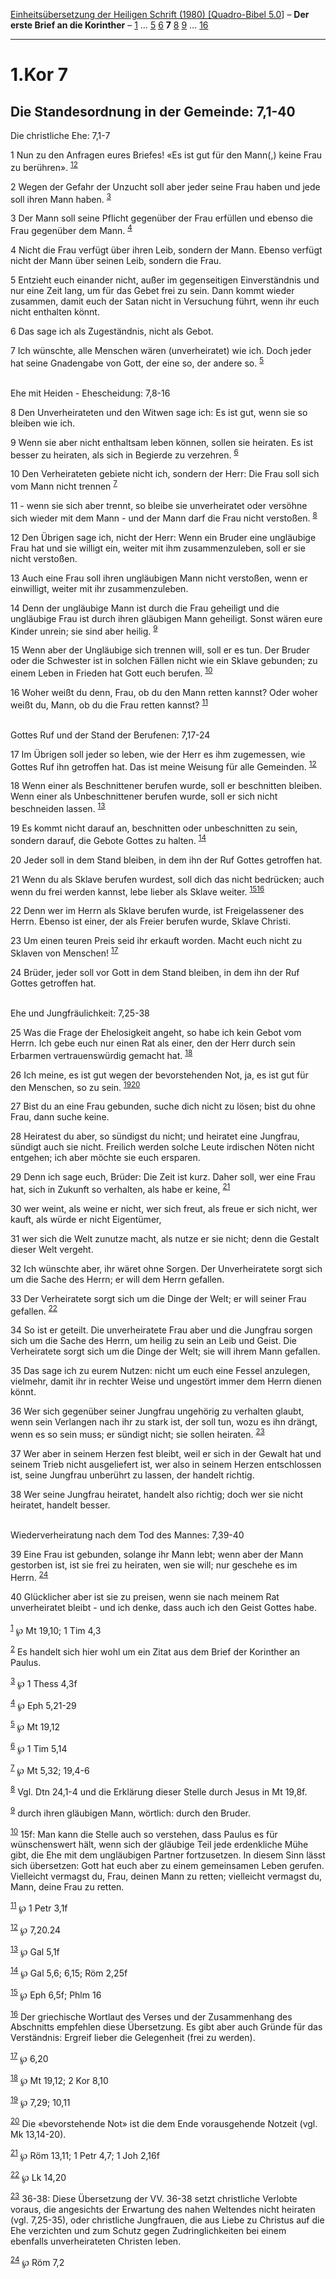 :PROPERTIES:
:ID:       75b213dd-baed-44bd-ab33-4fae0064637d
:END:
<<navbar>>
[[../index.html][Einheitsübersetzung der Heiligen Schrift (1980)
[Quadro-Bibel 5.0]]] -- *Der erste Brief an die Korinther* --
[[file:1.Kor_1.html][1]] ... [[file:1.Kor_5.html][5]]
[[file:1.Kor_6.html][6]] *7* [[file:1.Kor_8.html][8]]
[[file:1.Kor_9.html][9]] ... [[file:1.Kor_16.html][16]]

--------------

* 1.Kor 7
  :PROPERTIES:
  :CUSTOM_ID: kor-7
  :END:

<<verses>>

<<v1>>
** Die Standesordnung in der Gemeinde: 7,1-40
   :PROPERTIES:
   :CUSTOM_ID: die-standesordnung-in-der-gemeinde-71-40
   :END:
**** Die christliche Ehe: 7,1-7
     :PROPERTIES:
     :CUSTOM_ID: die-christliche-ehe-71-7
     :END:
1 Nun zu den Anfragen eures Briefes! «Es ist gut für den Mann(,) keine
Frau zu berühren». ^{[[#fn1][1]][[#fn2][2]]}

<<v2>>
2 Wegen der Gefahr der Unzucht soll aber jeder seine Frau haben und jede
soll ihren Mann haben. ^{[[#fn3][3]]}

<<v3>>
3 Der Mann soll seine Pflicht gegenüber der Frau erfüllen und ebenso die
Frau gegenüber dem Mann. ^{[[#fn4][4]]}

<<v4>>
4 Nicht die Frau verfügt über ihren Leib, sondern der Mann. Ebenso
verfügt nicht der Mann über seinen Leib, sondern die Frau.

<<v5>>
5 Entzieht euch einander nicht, außer im gegenseitigen Einverständnis
und nur eine Zeit lang, um für das Gebet frei zu sein. Dann kommt wieder
zusammen, damit euch der Satan nicht in Versuchung führt, wenn ihr euch
nicht enthalten könnt.

<<v6>>
6 Das sage ich als Zugeständnis, nicht als Gebot.

<<v7>>
7 Ich wünschte, alle Menschen wären (unverheiratet) wie ich. Doch jeder
hat seine Gnadengabe von Gott, der eine so, der andere so.
^{[[#fn5][5]]}\\
\\

<<v8>>
**** Ehe mit Heiden - Ehescheidung: 7,8-16
     :PROPERTIES:
     :CUSTOM_ID: ehe-mit-heiden---ehescheidung-78-16
     :END:
8 Den Unverheirateten und den Witwen sage ich: Es ist gut, wenn sie so
bleiben wie ich.

<<v9>>
9 Wenn sie aber nicht enthaltsam leben können, sollen sie heiraten. Es
ist besser zu heiraten, als sich in Begierde zu verzehren.
^{[[#fn6][6]]}

<<v10>>
10 Den Verheirateten gebiete nicht ich, sondern der Herr: Die Frau soll
sich vom Mann nicht trennen ^{[[#fn7][7]]}

<<v11>>
11 - wenn sie sich aber trennt, so bleibe sie unverheiratet oder
versöhne sich wieder mit dem Mann - und der Mann darf die Frau nicht
verstoßen. ^{[[#fn8][8]]}

<<v12>>
12 Den Übrigen sage ich, nicht der Herr: Wenn ein Bruder eine ungläubige
Frau hat und sie willigt ein, weiter mit ihm zusammenzuleben, soll er
sie nicht verstoßen.

<<v13>>
13 Auch eine Frau soll ihren ungläubigen Mann nicht verstoßen, wenn er
einwilligt, weiter mit ihr zusammenzuleben.

<<v14>>
14 Denn der ungläubige Mann ist durch die Frau geheiligt und die
ungläubige Frau ist durch ihren gläubigen Mann geheiligt. Sonst wären
eure Kinder unrein; sie sind aber heilig. ^{[[#fn9][9]]}

<<v15>>
15 Wenn aber der Ungläubige sich trennen will, soll er es tun. Der
Bruder oder die Schwester ist in solchen Fällen nicht wie ein Sklave
gebunden; zu einem Leben in Frieden hat Gott euch berufen.
^{[[#fn10][10]]}

<<v16>>
16 Woher weißt du denn, Frau, ob du den Mann retten kannst? Oder woher
weißt du, Mann, ob du die Frau retten kannst? ^{[[#fn11][11]]}\\
\\

<<v17>>
**** Gottes Ruf und der Stand der Berufenen: 7,17-24
     :PROPERTIES:
     :CUSTOM_ID: gottes-ruf-und-der-stand-der-berufenen-717-24
     :END:
17 Im Übrigen soll jeder so leben, wie der Herr es ihm zugemessen, wie
Gottes Ruf ihn getroffen hat. Das ist meine Weisung für alle Gemeinden.
^{[[#fn12][12]]}

<<v18>>
18 Wenn einer als Beschnittener berufen wurde, soll er beschnitten
bleiben. Wenn einer als Unbeschnittener berufen wurde, soll er sich
nicht beschneiden lassen. ^{[[#fn13][13]]}

<<v19>>
19 Es kommt nicht darauf an, beschnitten oder unbeschnitten zu sein,
sondern darauf, die Gebote Gottes zu halten. ^{[[#fn14][14]]}

<<v20>>
20 Jeder soll in dem Stand bleiben, in dem ihn der Ruf Gottes getroffen
hat.

<<v21>>
21 Wenn du als Sklave berufen wurdest, soll dich das nicht bedrücken;
auch wenn du frei werden kannst, lebe lieber als Sklave weiter.
^{[[#fn15][15]][[#fn16][16]]}

<<v22>>
22 Denn wer im Herrn als Sklave berufen wurde, ist Freigelassener des
Herrn. Ebenso ist einer, der als Freier berufen wurde, Sklave Christi.

<<v23>>
23 Um einen teuren Preis seid ihr erkauft worden. Macht euch nicht zu
Sklaven von Menschen! ^{[[#fn17][17]]}

<<v24>>
24 Brüder, jeder soll vor Gott in dem Stand bleiben, in dem ihn der Ruf
Gottes getroffen hat.\\
\\

<<v25>>
**** Ehe und Jungfräulichkeit: 7,25-38
     :PROPERTIES:
     :CUSTOM_ID: ehe-und-jungfräulichkeit-725-38
     :END:
25 Was die Frage der Ehelosigkeit angeht, so habe ich kein Gebot vom
Herrn. Ich gebe euch nur einen Rat als einer, den der Herr durch sein
Erbarmen vertrauenswürdig gemacht hat. ^{[[#fn18][18]]}

<<v26>>
26 Ich meine, es ist gut wegen der bevorstehenden Not, ja, es ist gut
für den Menschen, so zu sein. ^{[[#fn19][19]][[#fn20][20]]}

<<v27>>
27 Bist du an eine Frau gebunden, suche dich nicht zu lösen; bist du
ohne Frau, dann suche keine.

<<v28>>
28 Heiratest du aber, so sündigst du nicht; und heiratet eine Jungfrau,
sündigt auch sie nicht. Freilich werden solche Leute irdischen Nöten
nicht entgehen; ich aber möchte sie euch ersparen.

<<v29>>
29 Denn ich sage euch, Brüder: Die Zeit ist kurz. Daher soll, wer eine
Frau hat, sich in Zukunft so verhalten, als habe er keine,
^{[[#fn21][21]]}

<<v30>>
30 wer weint, als weine er nicht, wer sich freut, als freue er sich
nicht, wer kauft, als würde er nicht Eigentümer,

<<v31>>
31 wer sich die Welt zunutze macht, als nutze er sie nicht; denn die
Gestalt dieser Welt vergeht.

<<v32>>
32 Ich wünschte aber, ihr wäret ohne Sorgen. Der Unverheiratete sorgt
sich um die Sache des Herrn; er will dem Herrn gefallen.

<<v33>>
33 Der Verheiratete sorgt sich um die Dinge der Welt; er will seiner
Frau gefallen. ^{[[#fn22][22]]}

<<v34>>
34 So ist er geteilt. Die unverheiratete Frau aber und die Jungfrau
sorgen sich um die Sache des Herrn, um heilig zu sein an Leib und Geist.
Die Verheiratete sorgt sich um die Dinge der Welt; sie will ihrem Mann
gefallen.

<<v35>>
35 Das sage ich zu eurem Nutzen: nicht um euch eine Fessel anzulegen,
vielmehr, damit ihr in rechter Weise und ungestört immer dem Herrn
dienen könnt.

<<v36>>
36 Wer sich gegenüber seiner Jungfrau ungehörig zu verhalten glaubt,
wenn sein Verlangen nach ihr zu stark ist, der soll tun, wozu es ihn
drängt, wenn es so sein muss; er sündigt nicht; sie sollen heiraten.
^{[[#fn23][23]]}

<<v37>>
37 Wer aber in seinem Herzen fest bleibt, weil er sich in der Gewalt hat
und seinem Trieb nicht ausgeliefert ist, wer also in seinem Herzen
entschlossen ist, seine Jungfrau unberührt zu lassen, der handelt
richtig.

<<v38>>
38 Wer seine Jungfrau heiratet, handelt also richtig; doch wer sie nicht
heiratet, handelt besser.\\
\\

<<v39>>
**** Wiederverheiratung nach dem Tod des Mannes: 7,39-40
     :PROPERTIES:
     :CUSTOM_ID: wiederverheiratung-nach-dem-tod-des-mannes-739-40
     :END:
39 Eine Frau ist gebunden, solange ihr Mann lebt; wenn aber der Mann
gestorben ist, ist sie frei zu heiraten, wen sie will; nur geschehe es
im Herrn. ^{[[#fn24][24]]}

<<v40>>
40 Glücklicher aber ist sie zu preisen, wenn sie nach meinem Rat
unverheiratet bleibt - und ich denke, dass auch ich den Geist Gottes
habe.\\
\\

^{[[#fnm1][1]]} ℘ Mt 19,10; 1 Tim 4,3

^{[[#fnm2][2]]} Es handelt sich hier wohl um ein Zitat aus dem Brief der
Korinther an Paulus.

^{[[#fnm3][3]]} ℘ 1 Thess 4,3f

^{[[#fnm4][4]]} ℘ Eph 5,21-29

^{[[#fnm5][5]]} ℘ Mt 19,12

^{[[#fnm6][6]]} ℘ 1 Tim 5,14

^{[[#fnm7][7]]} ℘ Mt 5,32; 19,4-6

^{[[#fnm8][8]]} Vgl. Dtn 24,1-4 und die Erklärung dieser Stelle durch
Jesus in Mt 19,8f.

^{[[#fnm9][9]]} durch ihren gläubigen Mann, wörtlich: durch den Bruder.

^{[[#fnm10][10]]} 15f: Man kann die Stelle auch so verstehen, dass
Paulus es für wünschenswert hält, wenn sich der gläubige Teil jede
erdenkliche Mühe gibt, die Ehe mit dem ungläubigen Partner fortzusetzen.
In diesem Sinn lässt sich übersetzen: Gott hat euch aber zu einem
gemeinsamen Leben gerufen. Vielleicht vermagst du, Frau, deinen Mann zu
retten; vielleicht vermagst du, Mann, deine Frau zu retten.

^{[[#fnm11][11]]} ℘ 1 Petr 3,1f

^{[[#fnm12][12]]} ℘ 7,20.24

^{[[#fnm13][13]]} ℘ Gal 5,1f

^{[[#fnm14][14]]} ℘ Gal 5,6; 6,15; Röm 2,25f

^{[[#fnm15][15]]} ℘ Eph 6,5f; Phlm 16

^{[[#fnm16][16]]} Der griechische Wortlaut des Verses und der
Zusammenhang des Abschnitts empfehlen diese Übersetzung. Es gibt aber
auch Gründe für das Verständnis: Ergreif lieber die Gelegenheit (frei zu
werden).

^{[[#fnm17][17]]} ℘ 6,20

^{[[#fnm18][18]]} ℘ Mt 19,12; 2 Kor 8,10

^{[[#fnm19][19]]} ℘ 7,29; 10,11

^{[[#fnm20][20]]} Die «bevorstehende Not» ist die dem Ende vorausgehende
Notzeit (vgl. Mk 13,14-20).

^{[[#fnm21][21]]} ℘ Röm 13,11; 1 Petr 4,7; 1 Joh 2,16f

^{[[#fnm22][22]]} ℘ Lk 14,20

^{[[#fnm23][23]]} 36-38: Diese Übersetzung der VV. 36-38 setzt
christliche Verlobte voraus, die angesichts der Erwartung des nahen
Weltendes nicht heiraten (vgl. 7,25-35), oder christliche Jungfrauen,
die aus Liebe zu Christus auf die Ehe verzichten und zum Schutz gegen
Zudringlichkeiten bei einem ebenfalls unverheirateten Christen leben.

^{[[#fnm24][24]]} ℘ Röm 7,2
